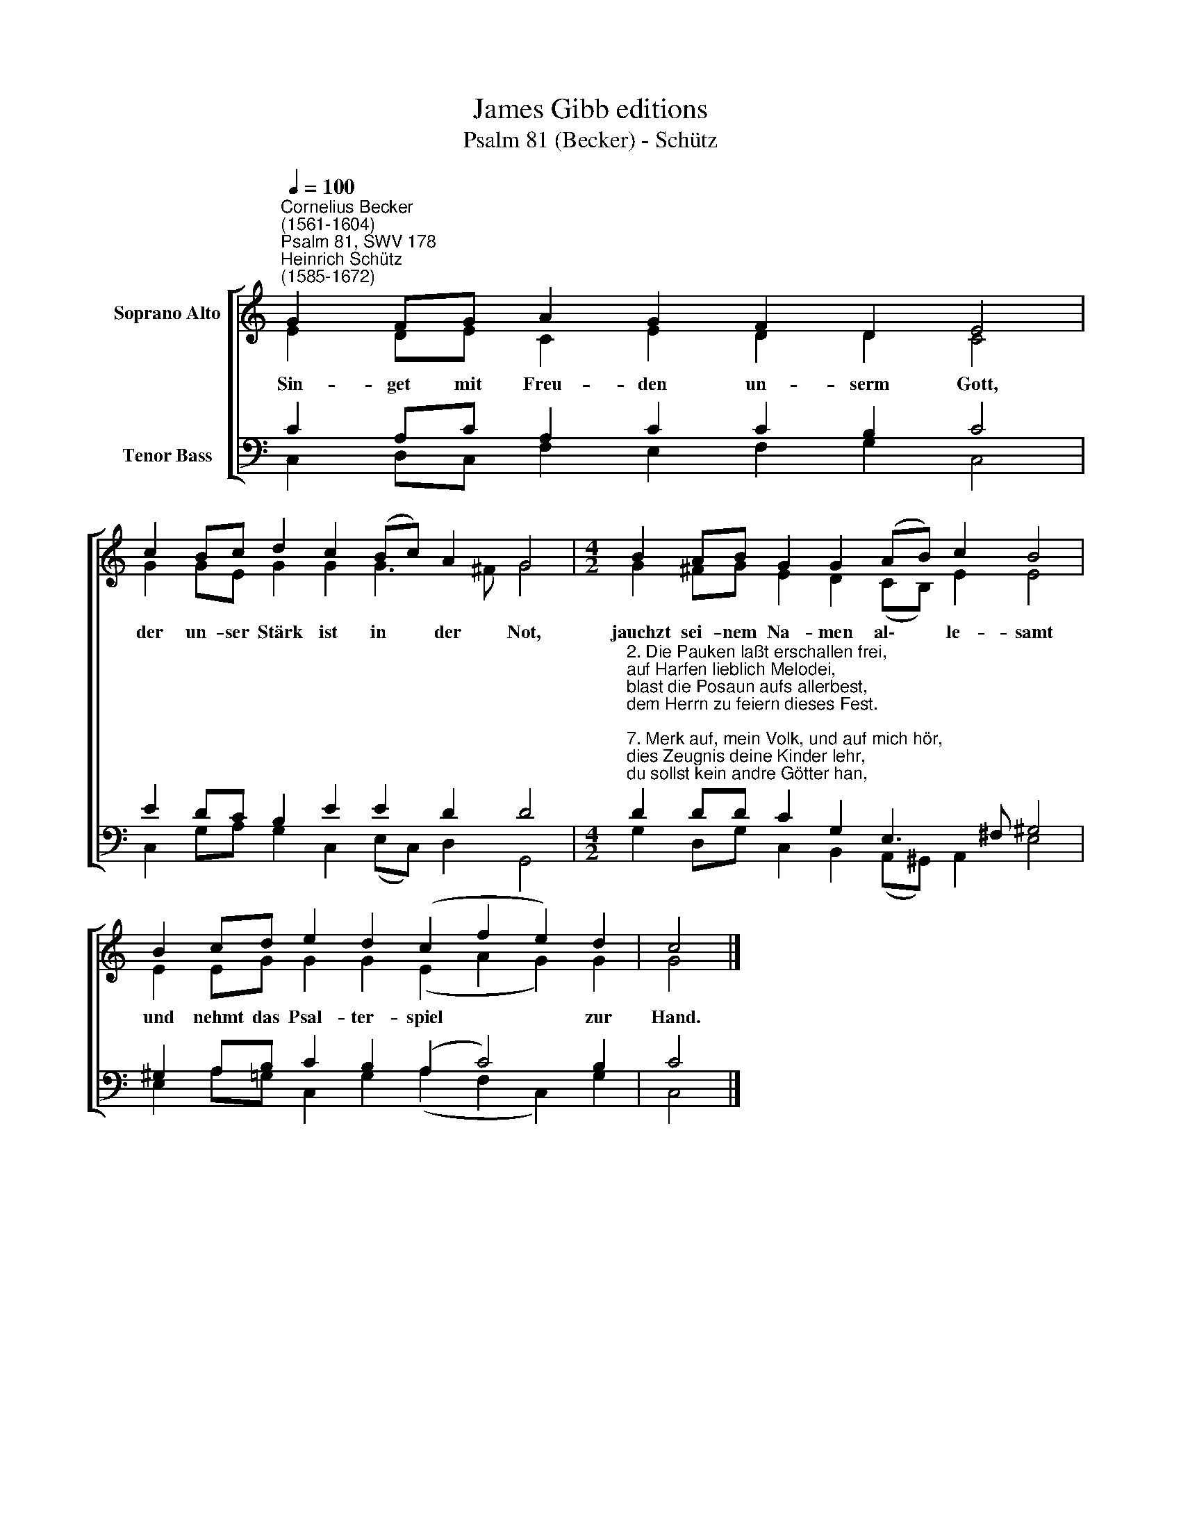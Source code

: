 X:1
T:James Gibb editions
T:Psalm 81 (Becker) - Schütz
%%score [ ( 1 2 ) ( 3 4 ) ]
L:1/8
Q:1/4=100
M:none
K:C
V:1 treble nm="Soprano Alto"
V:2 treble 
V:3 bass nm="Tenor Bass"
V:4 bass 
V:1
"^Cornelius Becker\n(1561-1604)""^Psalm 81, SWV 178""^Heinrich Schütz\n(1585-1672)" G2 FG A2 G2 F2 D2 E4 | %1
w: ~Sin- get mit Freu- den un- serm Gott,|
 c2 Bc d2 c2 (Bc) A2 G4 |[M:4/2] B2 AB G2 G2 (AB) c2 B4 | B2 cd e2 d2 (c2 f2 e2) d2 | c4 |] %5
w: der un- ser Stärk ist in * der Not,|jauchzt sei- nem Na- men al\- * le- samt|und nehmt das Psal- ter- spiel * * zur|Hand.|
V:2
 E2 DE C2 E2 D2 D2 C4 | G2 GE G2 G2 G3 ^F G4 |[M:4/2] G2 ^FG E2 D2 (CB,) E2 E4 | %3
 E2 EG G2 G2 (E2 A2 G2) G2 | G4 |] %5
V:3
 C2 A,C A,2 C2 C2 B,2 C4 | E2 DC B,2 E2 E2 D2 D4 | %2
[M:4/2]"^2. Die Pauken laßt erschallen frei,\nauf Harfen lieblich Melodei,\nblast die Posaun aufs allerbest,\ndem Herrn zu feiern dieses Fest.\n\n7. Merk auf, mein Volk, und auf mich hör,\ndies Zeugnis deine Kinder lehr,\ndu sollst kein andre Götter han,\nallein mich sollst du rufen an.\n\n8. Ich bin der Herr, dein Gott genannt,\nder dich führt aus Ägyptenland,\nruf mich an, was dein Herz begehrt,\ndas soll dir sein von mir gewährt.\n\n13. Ewig dies mein Volk bleiben soll,\naufs Beste ich sie speisen will\nmit Honig aus dem Felsen hart\nund mit Weizen von bester Art." D2 DD C2 G,2 E,3 ^F, ^G,4 | %3
 ^G,2 A,B, C2 B,2 (A,2 C4) B,2 | C4 |] %5
V:4
 C,2 D,C, F,2 E,2 F,2 G,2 C,4 | C,2 G,A, G,2 C,2 (E,C,) D,2 G,,4 | %2
[M:4/2] G,2 D,G, C,2 B,,2 (A,,^G,,) A,,2 E,4 | E,2 A,=G, C,2 G,2 (A,2 F,2 C,2) G,2 | C,4 |] %5

